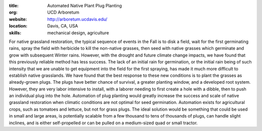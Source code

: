 :title: Automated Native Plant Plug Planting
:org: UCD Arboretum
:website: http://arboretum.ucdavis.edu/
:location: Davis, CA, USA
:skills: mechanical design, agriculture

For native grassland restoration, the typical sequence of events in the Fall is
to disk a field, wait for the first germinating rains, spray the field with
herbicide to kill the non-native grasses, then seed with native grasses which
germinate and grow with subsequent Winter rains. However, with the drought and
future climate change impacts, we have found that this previously reliable
method has less success. The lack of an initial rain for germination, or the
initial rain being of such intensity that we are unable to get equipment into
the field for the first spraying, has made it much more difficult to establish
native grasslands.  We have found that the best response to these new
conditions is to plant the grasses as already-grown plugs. The plugs have
better chance of survival, a greater planting window, and a developed root
system. However, they are very labor intensive to install, with a laborer
needing to first create a hole with a dibble, then to push an individual plug
into the hole. Automation of plug planting would greatly increase the success
and scale of native grassland restoration when climatic conditions are not
optimal for seed germination.  Automation exists for agricultural crops, such
as tomatoes and lettuce, but not for grass plugs. The ideal solution would be
something that could be used in small and large areas, is potentially scalable
from a few thousand to tens of thousands of plugs, can handle slight inclines,
and is either self-propelled or can be pulled on a medium-sized quad or small
tractor.
